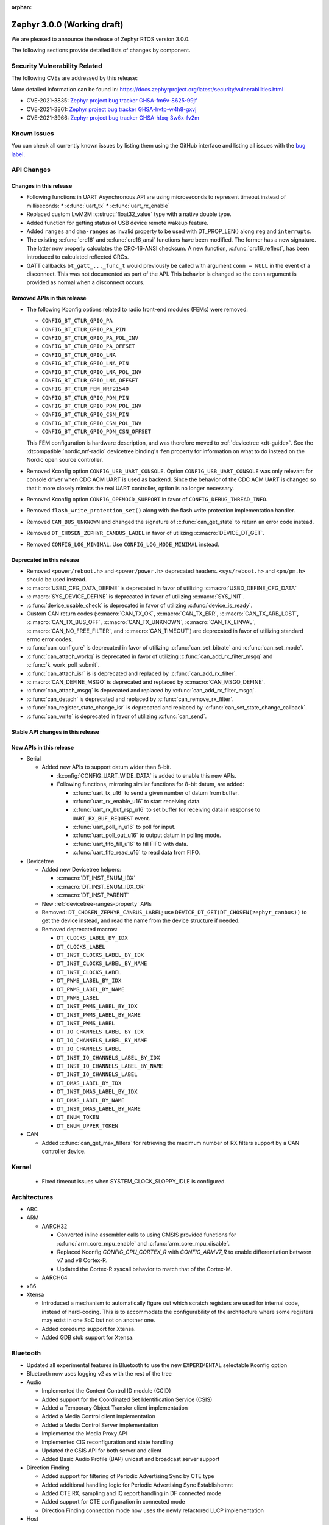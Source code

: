 :orphan:

.. _zephyr_3.0:

Zephyr 3.0.0 (Working draft)
############################

We are pleased to announce the release of Zephyr RTOS version 3.0.0.



The following sections provide detailed lists of changes by component.

Security Vulnerability Related
******************************

The following CVEs are addressed by this release:

More detailed information can be found in:
https://docs.zephyrproject.org/latest/security/vulnerabilities.html

* CVE-2021-3835: `Zephyr project bug tracker GHSA-fm6v-8625-99jf
  <https://github.com/zephyrproject-rtos/zephyr/security/advisories/GHSA-fm6v-8625-99jf>`_

* CVE-2021-3861: `Zephyr project bug tracker GHSA-hvfp-w4h8-gxvj
  <https://github.com/zephyrproject-rtos/zephyr/security/advisories/GHSA-hvfp-w4h8-gxvj>`_

* CVE-2021-3966: `Zephyr project bug tracker GHSA-hfxq-3w6x-fv2m
  <https://github.com/zephyrproject-rtos/zephyr/security/advisories/GHSA-hfxq-3w6x-fv2m>`_

Known issues
************

You can check all currently known issues by listing them using the GitHub
interface and listing all issues with the `bug label
<https://github.com/zephyrproject-rtos/zephyr/issues?q=is%3Aissue+is%3Aopen+label%3Abug>`_.

API Changes
***********

Changes in this release
=======================

* Following functions in UART Asynchronous API are using microseconds to represent
  timeout instead of milliseconds:
  * :c:func:`uart_tx`
  * :c:func:`uart_rx_enable`

* Replaced custom LwM2M :c:struct:`float32_value` type with a native double type.

* Added function for getting status of USB device remote wakeup feature.

* Added ``ranges`` and ``dma-ranges`` as invalid property to be used with DT_PROP_LEN()
  along ``reg`` and ``interrupts``.

* The existing :c:func:`crc16` and :c:func:`crc16_ansi` functions have been
  modified. The former has a new signature. The latter now properly calculates the
  CRC-16-ANSI checksum. A new function, :c:func:`crc16_reflect`, has been
  introduced to calculated reflected CRCs.

* GATT callbacks ``bt_gatt_..._func_t`` would previously be called with argument
  ``conn = NULL`` in the event of a disconnect. This was not documented as part
  of the API. This behavior is changed so the ``conn`` argument is provided as
  normal when a disconnect occurs.

Removed APIs in this release
============================

* The following Kconfig options related to radio front-end modules (FEMs) were
  removed:

  * ``CONFIG_BT_CTLR_GPIO_PA``
  * ``CONFIG_BT_CTLR_GPIO_PA_PIN``
  * ``CONFIG_BT_CTLR_GPIO_PA_POL_INV``
  * ``CONFIG_BT_CTLR_GPIO_PA_OFFSET``
  * ``CONFIG_BT_CTLR_GPIO_LNA``
  * ``CONFIG_BT_CTLR_GPIO_LNA_PIN``
  * ``CONFIG_BT_CTLR_GPIO_LNA_POL_INV``
  * ``CONFIG_BT_CTLR_GPIO_LNA_OFFSET``
  * ``CONFIG_BT_CTLR_FEM_NRF21540``
  * ``CONFIG_BT_CTLR_GPIO_PDN_PIN``
  * ``CONFIG_BT_CTLR_GPIO_PDN_POL_INV``
  * ``CONFIG_BT_CTLR_GPIO_CSN_PIN``
  * ``CONFIG_BT_CTLR_GPIO_CSN_POL_INV``
  * ``CONFIG_BT_CTLR_GPIO_PDN_CSN_OFFSET``

  This FEM configuration is hardware description, and was therefore moved to
  :ref:`devicetree <dt-guide>`. See the :dtcompatible:`nordic,nrf-radio`
  devicetree binding's ``fem`` property for information on what to do instead
  on the Nordic open source controller.

* Removed Kconfig option ``CONFIG_USB_UART_CONSOLE``.
  Option ``CONFIG_USB_UART_CONSOLE`` was only relevant for console driver
  when CDC ACM UART is used as backend. Since the behavior of the CDC ACM UART
  is changed so that it more closely mimics the real UART controller,
  option is no longer necessary.

* Removed Kconfig option ``CONFIG_OPENOCD_SUPPORT`` in favor of
  ``CONFIG_DEBUG_THREAD_INFO``.

* Removed ``flash_write_protection_set()`` along with the flash write protection
  implementation handler.

* Removed ``CAN_BUS_UNKNOWN`` and changed the signature of
  :c:func:`can_get_state` to return an error code instead.

* Removed ``DT_CHOSEN_ZEPHYR_CANBUS_LABEL`` in favor of utilizing
  :c:macro:`DEVICE_DT_GET`.

* Removed ``CONFIG_LOG_MINIMAL``. Use ``CONFIG_LOG_MODE_MINIMAL`` instead.

Deprecated in this release
==========================

* Removed ``<power/reboot.h>`` and ``<power/power.h>`` deprecated headers.
  ``<sys/reboot.h>`` and ``<pm/pm.h>`` should be used instead.
* :c:macro:`USBD_CFG_DATA_DEFINE` is deprecated in favor of utilizing
  :c:macro:`USBD_DEFINE_CFG_DATA`
* :c:macro:`SYS_DEVICE_DEFINE` is deprecated in favor of utilizing
  :c:macro:`SYS_INIT`.
* :c:func:`device_usable_check` is deprecated in favor of utilizing
  :c:func:`device_is_ready`.
* Custom CAN return codes (:c:macro:`CAN_TX_OK`, :c:macro:`CAN_TX_ERR`,
  :c:macro:`CAN_TX_ARB_LOST`, :c:macro:`CAN_TX_BUS_OFF`,
  :c:macro:`CAN_TX_UNKNOWN`, :c:macro:`CAN_TX_EINVAL`,
  :c:macro:`CAN_NO_FREE_FILTER`, and :c:macro:`CAN_TIMEOUT`) are deprecated in
  favor of utilizing standard errno error codes.
* :c:func:`can_configure` is deprecated in favor of utilizing
  :c:func:`can_set_bitrate` and :c:func:`can_set_mode`.
* :c:func:`can_attach_workq` is deprecated in favor of utilizing
  :c:func:`can_add_rx_filter_msgq` and :c:func:`k_work_poll_submit`.
* :c:func:`can_attach_isr` is is deprecated and replaced by
  :c:func:`can_add_rx_filter`.
* :c:macro:`CAN_DEFINE_MSGQ` is deprecated and replaced by
  :c:macro:`CAN_MSGQ_DEFINE`.
* :c:func:`can_attach_msgq` is deprecated and replaced by
  :c:func:`can_add_rx_filter_msgq`.
* :c:func:`can_detach` is deprecated and replaced by
  :c:func:`can_remove_rx_filter`.
* :c:func:`can_register_state_change_isr` is deprecated and replaced by
  :c:func:`can_set_state_change_callback`.
* :c:func:`can_write` is deprecated in favor of utilizing :c:func:`can_send`.

Stable API changes in this release
==================================

New APIs in this release
========================

* Serial

  * Added new APIs to support datum wider than 8-bit.

    * :kconfig:`CONFIG_UART_WIDE_DATA` is added to enable this new APIs.

    * Following functions, mirroring similar functions for 8-bit datum,
      are added:

      * :c:func:`uart_tx_u16` to send a given number of datum from buffer.

      * :c:func:`uart_rx_enable_u16` to start receiving data.

      * :c:func:`uart_rx_buf_rsp_u16` to set buffer for receiving data
        in response to ``UART_RX_BUF_REQUEST`` event.

      * :c:func:`uart_poll_in_u16` to poll for input.

      * :c:func:`uart_poll_out_u16` to output datum in polling mode.

      * :c:func:`uart_fifo_fill_u16` to fill FIFO with data.

      * :c:func:`uart_fifo_read_u16` to read data from FIFO.

* Devicetree

  * Added new Devicetree helpers:

    * :c:macro:`DT_INST_ENUM_IDX`
    * :c:macro:`DT_INST_ENUM_IDX_OR`
    * :c:macro:`DT_INST_PARENT`

  * New :ref:`devicetree-ranges-property` APIs

  * Removed: ``DT_CHOSEN_ZEPHYR_CANBUS_LABEL``; use
    ``DEVICE_DT_GET(DT_CHOSEN(zephyr_canbus))`` to get the device instead, and
    read the name from the device structure if needed.

  * Removed deprecated macros:

    * ``DT_CLOCKS_LABEL_BY_IDX``
    * ``DT_CLOCKS_LABEL``
    * ``DT_INST_CLOCKS_LABEL_BY_IDX``
    * ``DT_INST_CLOCKS_LABEL_BY_NAME``
    * ``DT_INST_CLOCKS_LABEL``
    * ``DT_PWMS_LABEL_BY_IDX``
    * ``DT_PWMS_LABEL_BY_NAME``
    * ``DT_PWMS_LABEL``
    * ``DT_INST_PWMS_LABEL_BY_IDX``
    * ``DT_INST_PWMS_LABEL_BY_NAME``
    * ``DT_INST_PWMS_LABEL``
    * ``DT_IO_CHANNELS_LABEL_BY_IDX``
    * ``DT_IO_CHANNELS_LABEL_BY_NAME``
    * ``DT_IO_CHANNELS_LABEL``
    * ``DT_INST_IO_CHANNELS_LABEL_BY_IDX``
    * ``DT_INST_IO_CHANNELS_LABEL_BY_NAME``
    * ``DT_INST_IO_CHANNELS_LABEL``
    * ``DT_DMAS_LABEL_BY_IDX``
    * ``DT_INST_DMAS_LABEL_BY_IDX``
    * ``DT_DMAS_LABEL_BY_NAME``
    * ``DT_INST_DMAS_LABEL_BY_NAME``
    * ``DT_ENUM_TOKEN``
    * ``DT_ENUM_UPPER_TOKEN``


* CAN

  * Added :c:func:`can_get_max_filters` for retrieving the maximum number of RX
    filters support by a CAN controller device.

Kernel
******

  * Fixed timeout issues when SYSTEM_CLOCK_SLOPPY_IDLE is configured.

Architectures
*************

* ARC


* ARM

  * AARCH32

    * Converted inline assembler calls to using CMSIS provided functions for
      :c:func:`arm_core_mpu_enable` and :c:func:`arm_core_mpu_disable`.
    * Replaced Kconfig `CONFIG_CPU_CORTEX_R` with `CONFIG_ARMV7_R` to enable
      differentiation between v7 and v8 Cortex-R.
    * Updated the Cortex-R syscall behavior to match that of the Cortex-M.

  * AARCH64


* x86

* Xtensa

  * Introduced a mechanism to automatically figure out which scratch registers
    are used for internal code, instead of hard-coding. This is to accommodate
    the configurability of the architecture where some registers may exist in
    one SoC but not on another one.

  * Added coredump support for Xtensa.

  * Added GDB stub support for Xtensa.

Bluetooth
*********

* Updated all experimental features in Bluetooth to use the new ``EXPERIMENTAL``
  selectable Kconfig option
* Bluetooth now uses logging v2 as with the rest of the tree

* Audio

  * Implemented the Content Control ID module (CCID)
  * Added support for the Coordinated Set Identification Service (CSIS)
  * Added a Temporary Object Transfer client implementation
  * Added a Media Control client implementation
  * Added a Media Control Server implementation
  * Implemented the Media Proxy API
  * Implemented CIG reconfiguration and state handling
  * Updated the CSIS API for both server and client
  * Added Basic Audio Profile (BAP) unicast and broadcast server support

* Direction Finding

  * Added support for filtering of Periodic Advertising Sync by CTE type
  * Added additional handling logic for Periodic Advertising Sync Establishemnt
  * Added CTE RX, sampling and IQ report handling in DF connected mode
  * Added support for CTE configuration in connected mode
  * Direction Finding connection mode now uses the newly refactored LLCP
    implementation

* Host

  * The :kconfig:`CONFIG_BT_SETTINGS_CCC_STORE_ON_WRITE` is now enabled by default.
    Storing CCC right after it's written reduces risk of inconsistency of CCC values between bonded peers
  * Added support for L2CAP channel reconfiguration.
  * Added support for SMP error code 0xF, where the peer rejects a distributed
    key
  * Added ``bt_gatt_service_is_registered()`` to verify sevice registration
  * Added create an delete procedures to the Object Transfer Service
    implementation
  * Added support for reassembling extended advertising reports
  * Added support for reassembling periodic advertising reports
  * Added support for setting long periodic advertising data
  * Implemented GATT Long Writes reassembly before forwarding them up to the
    application
  * The GATT Server DB hash calculation logic has been corrected
  * Added storing of the CCC data upon paring complete

* Mesh

  * Split out the Proxy services, which can now be compiled out
  * Added an option to call back on every retransmission
  * Added support for multiple Advertising Sets
  * Refactored he Config Client and Health Client API to allow async use

* Controller

  * Added support for a brand new implementation of LL Control Procedures
    (LLCP), currently disabled by default, can be enabled using the
    ``CONFIG_BT_LL_SW_LLCP_IMPL`` Kconfig choice
  * Added initial support for Broadcast Isochronous Groups (BIG)
  * Integrated ISO Sync RX datapath
  * Transitioned FEM configurations (PA/LNA) from Kconfig to Devicetree
  * Updated the supported Bluetooth HCI version to 5.3
  * Added support for Periodic Advertiser List
  * Added support for Periodic Advertising Synchronization Receive Enable
  * Added support for filter access list filtering for exended scanning
  * Added support for Advertising Extensions dynamic TX power control
  * Added handling of direct address type in extended adv reports
  * Implemented auxiliary PDU device address matching
  * Implemented fragmentation of extended advertising reports over HCI
  * Implemented Extended Advertising and Scan report back-to-back chaining
  * Implemented Periodic Advertising ADI support,including duplicate filtering
  * Introduced a new preferred central connection spacing feature


* HCI Driver

  * Added support for a new optional ``setup()`` function for vendor-specific
    setup code required to bring up the controller
  * Fixed DTM mode not being reset correctly with the HCI Reset command
  * Limited the maximum ACL TX buffer size to 251 bytes

Boards & SoC Support
********************

* Added support for these SoC series:

  * GigaDevice GD32VF103, GD32F3X0, GD32F403 and GD32F450.
  * NXP i.MXRT595, i.MX8MQ, i.MX8MP

* Removed support for these SoC series:


* Made these changes in other SoC series:

  * stm32h7: Added SMPS support
  * stm32u5: Enabled TF-M

* Changes for ARC boards:


* Added support for these ARM boards:

  * GigaDevice GD32F350R-EVAL
  * GigaDevice GD32F403Z-EVAL
  * GigaDevice GD32F450I-EVAL
  * OLIMEX-STM32-H405
  * NXP MIMXRT595-EVK
  * NXP MIMX8MQ-EVK
  * NXP MIMX8MP-EVK
  * ST Nucleo G031K8
  * ST Nucleo H7A3ZI Q
  * ST STM32G081B Evaluation

* Added support for these ARM64 boards:


* Removed support for these ARM boards:


* Removed support for these X86 boards:

* Added support for these RISC-V boards:

  * GigaDevice GD32VF103V-EVAL
  * Sipeed Longan Nano and Nano Lite

* Made these changes in other boards:

  * sam_e70_xplained: Added support for CAN-FD driver
  * mimxrt11xx: Added SOC level power management
  * mimxrt11xx: Added support for GPT timer as OS timer


* Added support for these following shields:


Drivers and Sensors
*******************

* ADC

  * Added support for stm32u5 series
  * stm32: Added shared IRQ support

* Bluetooth


* CAN

  * Renamed ``zephyr,can-primary`` chosen property to ``zephyr,canbus``.
  * Added :c:macro:`CAN_ERROR_WARNING` CAN controller state.
  * Added Atmel SAM Bosch M_CAN CAN-FD driver.
  * Added NXP LPCXpresso Bosch M_CAN CAN-FD driver.
  * Added ST STM32H7 Bosch M_CAN CAN-FD driver.
  * Rework transmission error handling the NXP FlexCAN driver to automatically
    retry transmission in case or arbitration lost or missing acknowledge and
    to fail early in :c:func:`can_send` if in :c:macro:`CAN_BUS_OFF` state.
  * Added support for disabling automatic retransmissions ("one-shot" mode") to
    the ST STM32 bxCAN driver.
  * Converted the emulated CAN loopback driver to be configured through
    devicetree instead of Kconfig.

* Clock Control


* Console


* Counter

  * stm32: Added timer based counter driver (stm32f4 only for now).

* DAC

  * Added support for GigaDevice GD32 SoCs
  * Added support for stm32u5 series

* Disk

  * stm32 sdmmc: Converted from polling to IT driven mode and added Hardware
    Flow Control option

* Display


* Disk


* DMA

  * Added support for suspending and resuming transfers
  * Added support for SoCs with DMA between application and embedded
    processors, allows for transfer directions to be identified as such.
  * mimxrt11xx: Added support for DMA

* EEPROM

  * Added support for the EEPROM present in the TMP116 digital temperature
    sensor.

* Entropy

  * Added support for stm32u5 series

* ESPI


* Ethernet

  * Added support for Synopsys DesignWare MAC driver with implementation
    on stm32h7 series.
  * stm32 (hal based): Added promiscuous mode support
  * stm32 (hal based): Added PTP L2 timestamping support
  * mimxrt11xx: Added support for 10/100M ENET

* Flash

  * stm32g0: Added Dual Bank support
  * stm32_qspi: General enhancement (Generation of the reset pulse for SPI-NOR memory,
    Usage of 4IO for read / write (4READ/4PP), Support for different QSPI banks,
    Support for 4B addressing on spi-nor)

  * ite_i8xxx2: The driver has been reworked so the write/erase protection
    management has been moved to implementations of the flash_write()
    and the flash_erase() calls. The driver was keeping the write protection API
    which was designed to be removed since 2.6 release.


* GPIO

  * Added driver for GigaDevice GD32 SoCs

* Hardware Info


* I2C

  * Added driver for GigaDevice GD32 SoCs
  * Added stats functionality to all drivers
  * Added I2C driver for Renesas R-Car platform
  * Added support for TCA9548A I2C switch

* I2S

  * mimxrt10xx: Added support for I2S
  * mimxrt11xx: Added support for I2S

* IEEE 802.15.4


* Interrupt Controller

  * Added ECLIC driver for GigaDevice RISC-V GD32 SoCs
  * Added EXTI driver for GigaDevice GD32 SoCs

* LED


* LoRa


* MEMC

  *  Added support for stm32f7 series

* Modem

* Pin control

  * Introduced a new state-based pin control (``pinctrl``) API inspired by the
    Linux design principles. The ``pinctrl`` API will replace the existing
    pinmux API, so all platforms using pinmux are encouraged to migrate. A
    detailed guide with design principles and implementation guidelines can be
    found in :ref:`pinctrl-guide`.
  * Platforms already supporting the ``pinctrl`` API:

    * GigaDevice GD32
    * Nordic (preliminary support)
    * Renesas R-Car
    * STM32

* PWM

  * stm32: DT bindings: `st,prescaler` property was moved from pwm
    to parent timer node.
  * stm32: Implemented PWM capture API
  * Added driver for GigaDevice GD32 SoCs. Only PWM output is supported.
  * mimxrt1021: Added support for PWM

* Sensor

  * Added Invensense MPU9250 9-axis IMU driver.
  * Added ITE IT8XX2 tachometer driver.
  * Added STM L5 die temperature driver.
  * Added STM I3G4250D gyroscope driver.
  * Added TI TMP108 driver.
  * Added Winsen MH-Z19B CO2 driver.
  * Constified device config access in sbs_gauge and LM75 drivers.
  * Dropped DEV_DATA/DEV_CFG usage from various drivers.
  * Moved ODR and range properties from Kconfig to devicetree in various STM
    drivers.
  * Refactored INA230 driver to add support for INA237 variant.
  * Refactored various drivers to use I2C/SPI/GPIO DT APIs.
  * Enabled level triggered interrupts in LIS2DH driver.
  * Fixed TMP112 driver to avoid I2C burst write portability issues.
  * Fixed SENSOR_DEG2RAD_DOUBLE macro in LSM6DS0 driver.
  * Fixed gain factor in LSM303DLHC magnetometer driver.

* Serial

  * stm32: Implemented half-duplex option.
  * Added driver for GigaDevice GD32 SoCs. Polling and interrupt driven modes
    are supported.

* SPI

  * stm32: Implemented Frame format option (TI vs Motorola).
  * mimxrt11xx: Added support for Flexspi

* Timer

  * stm32 lptim: Added support for stm32h7

* USB

  * Added support for stm32u5 series (OTG full speed)

* Watchdog

  * Added support for stm32u5 series (Independent and Window)
  * mimxrt1170: Added support for watchdog on CM7

* WiFi


Networking
**********

* CoAP:


* DHCPv4:


* DNS:


* HTTP:


* IPv4:


* LwM2M:


* Misc:

  * gptp: clock sync ratio as double, not float

* OpenThread:


* Socket:


* TCP:


* TLS:


USB
***


Build and Infrastructure
************************

* Build system

  * New CMake extension functions:

    * ``dt_alias()``
    * ``target_sources_if_dt_node()``

  * The following CMake extension functions now handle devicetree aliases:

    * ``dt_node_exists()``
    * ``dt_node_has_status()``
    * ``dt_prop()``
    * ``dt_num_regs()``
    * ``dt_reg_addr()``
    * ``dt_reg_size()``

* Devicetree

  * Support for the devicetree compatible ``ti,ina23x`` has been removed.
    Instead, use :dtcompatible:`ti,ina230` or :dtcompatible:`ti,ina237`.

* West (extensions)

  * Added support for gd32isp runner


Libraries / Subsystems
**********************

* Disk


* Management

  * Fixed the mcumgr SMP protocol over serial not adding the length of the CRC16 to packet length.
  * Kconfig option OS_MGMT_TASKSTAT is now disabled by default.

* CMSIS subsystem


* Power management

  * Power management resources are now manually allocated by devices using
    :c:macro:`PM_DEVICE_DEFINE`, :c:macro:`PM_DEVICE_DT_DEFINE` or
    :c:macro:`PM_DEVICE_DT_INST_DEFINE`. Device instantiation macros take now
    a reference to the allocated resources. The reference can be obtained using
    :c:macro:`PM_DEVICE_GET`, :c:macro:`PM_DEVICE_DT_GET` or
    :c:macro:`PM_DEVICE_DT_INST_GET`. Thanks to this change, devices not
    implementing support for device power management will not use unnecessary
    memory.
  * Device runtime power management API error handling has been simplified.
  * :c:func:`pm_device_runtime_enable` suspends the target device if not already
    suspended. This change makes sure device state is always kept in a
    consistent state.
  * Improved PM states Devicetree macros naming
  * Added a new API call :c:func:`pm_state_cpu_get_all` to obtain information
    about CPU power states.
  * ``pm/device.h`` is no longer included by ``device.h``, since the device API
    no longer depends on the PM API.
  * Added support for power domains. Power domains are implemented as
    simple devices and use the existent PM API for resume and suspend, devices
    under a power domain are notified when it becomes active or suspended.
  * Added a new action :c:enum:`PM_DEVICE_ACTION_TURN_ON`. This action
    is used by power domains to notify devices when it becomes active.
  * Added new API (:c:func:`pm_device_state_lock`,
    :c:func:`pm_device_state_unlock` and
    :c:func:`pm_device_state_is_locked`) to lock a device pm
    state. When the device has its state locked, the kernel will no
    longer suspend and resume devices when the system goes to sleep
    and device runtime power management operations will fail.
  * :c:func:`pm_device_state_set` is deprecated in favor of utilizing
    :c:func:`pm_device_action_run`.
  * Proper multicore support. Devices are suspended only when the last
    active CPU. A cpu parameter was added to Policy and SoC interfaces.

* Logging


* Shell


* Storage


* Task Watchdog


* Tracing

  * Support all syscalls being traced using the python syscall generator to
    introduce a tracing hook call.

* Debug

* OS


HALs
****

* STM32

  * stm32cube/stm32wb and its lib: Upgraded to version V1.12.1
  * stm32cube/stm32mp1: Upgraded to version V1.5.0
  * stm32cube/stm32u5: Upgraded to version V1.0.2

* Added `GigaDevice HAL module
  <https://github.com/zephyrproject-rtos/hal_gigadevice>`_

MCUboot
*******

* Fixed serial recovery skipping on nrf5340.
* Fixed issue which caused that progressive's erase feature was off although was selected by Kconfig (introduced by #42c985cead).
* Added check of reset address in incoming image validation phase, see ``CONFIG_MCUBOOT_VERIFY_IMG_ADDRESS``.
* Allow image header bigger than 1 KB for encrypted images.
* Support Mbed TLS 3.0.
* stm32: watchdog support.
* many documentation improvements.
* Fixed deadlock on cryptolib selectors in Kconfig.
* Fixed support for single application slot with serial recovery.
* Added various hooks to be able to change how image data is accessed, see ``CONFIG_BOOT_IMAGE_ACCESS_HOOKS``.
* Added custom commands support in serila recovery (PERUSER_MGMT_GROUP): storage erase ``CONFIG_BOOT_MGMT_CUSTOM_STORAGE_ERASE``, custo image status ``CONFIG_BOOT_MGMT_CUSTOM_IMG_LIST``.
* Added support for direct image upload, see ``CONFIG_MCUBOOT_SERIAL_DIRECT_IMAGE_UPLOAD`` in serial recovery.

Trusted Firmware-m
******************

* Updated TF-M to 1.5.0 release, with a handful of additional cherry-picked
  commits.

Documentation
*************

* A new theme is used by the Doxygen HTML pages. It is based on
  `doxygen-awesome-css <https://github.com/jothepro/doxygen-awesome-css>`_
  theme.

Tests and Samples
*****************

* Drivers: clock_control: Added test suite for stm32 (u5, h7).

Issue Related Items
*******************

These GitHub issues were addressed since the previous 2.7.0 tagged
release:
